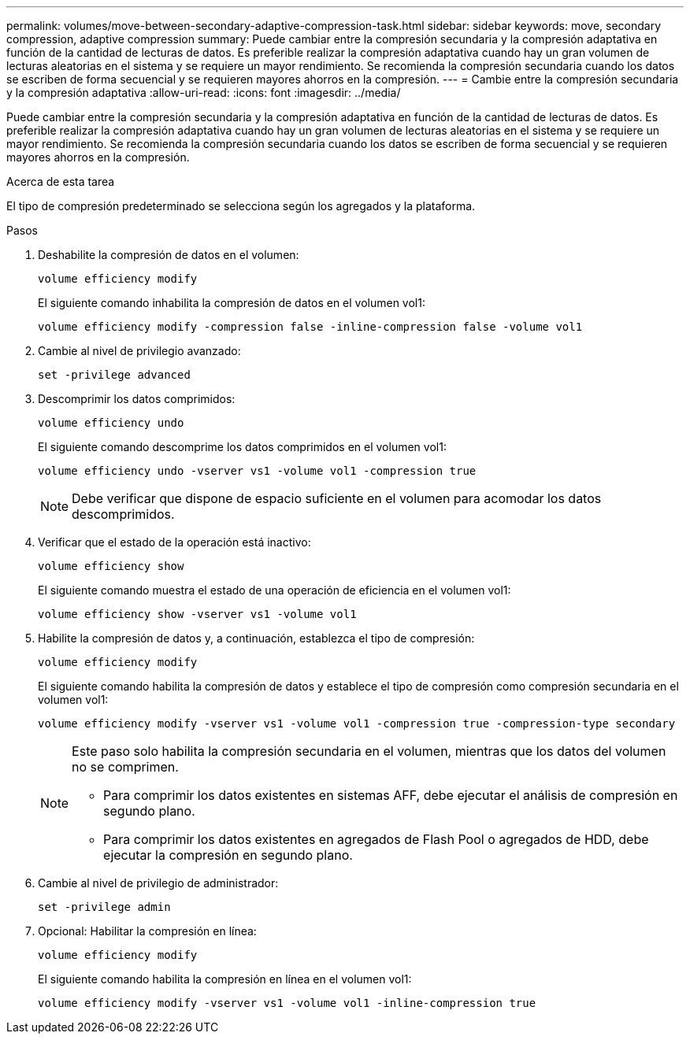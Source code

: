 ---
permalink: volumes/move-between-secondary-adaptive-compression-task.html 
sidebar: sidebar 
keywords: move, secondary compression, adaptive compression 
summary: Puede cambiar entre la compresión secundaria y la compresión adaptativa en función de la cantidad de lecturas de datos. Es preferible realizar la compresión adaptativa cuando hay un gran volumen de lecturas aleatorias en el sistema y se requiere un mayor rendimiento. Se recomienda la compresión secundaria cuando los datos se escriben de forma secuencial y se requieren mayores ahorros en la compresión. 
---
= Cambie entre la compresión secundaria y la compresión adaptativa
:allow-uri-read: 
:icons: font
:imagesdir: ../media/


[role="lead"]
Puede cambiar entre la compresión secundaria y la compresión adaptativa en función de la cantidad de lecturas de datos. Es preferible realizar la compresión adaptativa cuando hay un gran volumen de lecturas aleatorias en el sistema y se requiere un mayor rendimiento. Se recomienda la compresión secundaria cuando los datos se escriben de forma secuencial y se requieren mayores ahorros en la compresión.

.Acerca de esta tarea
El tipo de compresión predeterminado se selecciona según los agregados y la plataforma.

.Pasos
. Deshabilite la compresión de datos en el volumen:
+
`volume efficiency modify`

+
El siguiente comando inhabilita la compresión de datos en el volumen vol1:

+
`volume efficiency modify -compression false -inline-compression false -volume vol1`

. Cambie al nivel de privilegio avanzado:
+
`set -privilege advanced`

. Descomprimir los datos comprimidos:
+
`volume efficiency undo`

+
El siguiente comando descomprime los datos comprimidos en el volumen vol1:

+
`volume efficiency undo -vserver vs1 -volume vol1 -compression true`

+
[NOTE]
====
Debe verificar que dispone de espacio suficiente en el volumen para acomodar los datos descomprimidos.

====
. Verificar que el estado de la operación está inactivo:
+
`volume efficiency show`

+
El siguiente comando muestra el estado de una operación de eficiencia en el volumen vol1:

+
`volume efficiency show -vserver vs1 -volume vol1`

. Habilite la compresión de datos y, a continuación, establezca el tipo de compresión:
+
`volume efficiency modify`

+
El siguiente comando habilita la compresión de datos y establece el tipo de compresión como compresión secundaria en el volumen vol1:

+
`volume efficiency modify -vserver vs1 -volume vol1 -compression true -compression-type secondary`

+
[NOTE]
====
Este paso solo habilita la compresión secundaria en el volumen, mientras que los datos del volumen no se comprimen.

** Para comprimir los datos existentes en sistemas AFF, debe ejecutar el análisis de compresión en segundo plano.
** Para comprimir los datos existentes en agregados de Flash Pool o agregados de HDD, debe ejecutar la compresión en segundo plano.


====
. Cambie al nivel de privilegio de administrador:
+
`set -privilege admin`

. Opcional: Habilitar la compresión en línea:
+
`volume efficiency modify`

+
El siguiente comando habilita la compresión en línea en el volumen vol1:

+
`volume efficiency modify -vserver vs1 -volume vol1 -inline-compression true`



